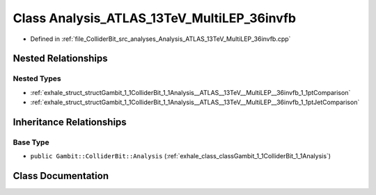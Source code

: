 .. _exhale_class_classGambit_1_1ColliderBit_1_1Analysis__ATLAS__13TeV__MultiLEP__36invfb:

Class Analysis_ATLAS_13TeV_MultiLEP_36invfb
===========================================

- Defined in :ref:`file_ColliderBit_src_analyses_Analysis_ATLAS_13TeV_MultiLEP_36invfb.cpp`


Nested Relationships
--------------------


Nested Types
************

- :ref:`exhale_struct_structGambit_1_1ColliderBit_1_1Analysis__ATLAS__13TeV__MultiLEP__36invfb_1_1ptComparison`
- :ref:`exhale_struct_structGambit_1_1ColliderBit_1_1Analysis__ATLAS__13TeV__MultiLEP__36invfb_1_1ptJetComparison`


Inheritance Relationships
-------------------------

Base Type
*********

- ``public Gambit::ColliderBit::Analysis`` (:ref:`exhale_class_classGambit_1_1ColliderBit_1_1Analysis`)


Class Documentation
-------------------


.. doxygenclass:: Gambit::ColliderBit::Analysis_ATLAS_13TeV_MultiLEP_36invfb
   :project: GAMBIT
   :members:
   :protected-members:
   :undoc-members: